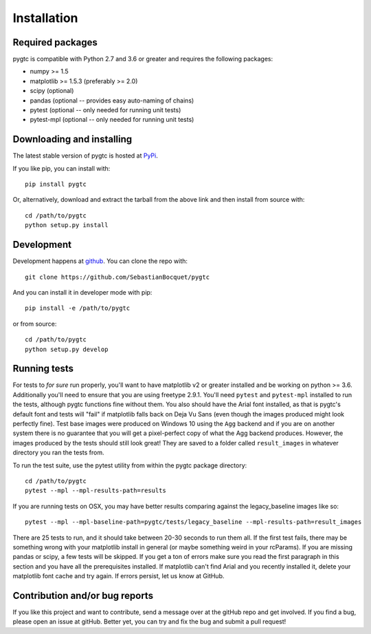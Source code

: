 ============
Installation
============

Required packages
~~~~~~~~~~~~~~~~~

pygtc is compatible with Python 2.7 and 3.6 or greater and requires the following packages:

* numpy >= 1.5
* matplotlib >= 1.5.3 (preferably >= 2.0)
* scipy (optional)
* pandas (optional -- provides easy auto-naming of chains)
* pytest (optional -- only needed for running unit tests)
* pytest-mpl (optional -- only needed for running unit tests)


Downloading and installing
~~~~~~~~~~~~~~~~~~~~~~~~~~

The latest stable version of pygtc is hosted at `PyPi
<http://pypi.python.org/pypi/pygtc/>`_.

If you like pip, you can install with::

  pip install pygtc

Or, alternatively, download and extract the tarball from the above link and then
install from source with::

  cd /path/to/pygtc
  python setup.py install


Development
~~~~~~~~~~~

Development happens at `github <https://github.com/SebastianBocquet/pygtc>`_. You can
clone the repo with::

  git clone https://github.com/SebastianBocquet/pygtc

And you can install it in developer mode with pip::

  pip install -e /path/to/pygtc

or from source::

  cd /path/to/pygtc
  python setup.py develop

Running tests
~~~~~~~~~~~~~
For tests to *for sure* run properly, you'll want to have matplotlib v2 or
greater installed and be working on python >= 3.6. Additionally you'll need to
ensure that you are using freetype 2.9.1. You'll need ``pytest`` and
``pytest-mpl`` installed to run the tests, although pygtc functions fine
without them. You also should have the Arial font installed, as that is pygtc's
default font and tests will "fail" if matplotlib falls back on Deja Vu
Sans (even though the images produced might look perfectly fine). Test base
images were produced on Windows 10 using the ``Agg`` backend and if you are on
another system there is no guarantee that you will get a pixel-perfect copy of
what the Agg backend produces. However, the images produced by the tests should
still look great! They are saved to a folder called ``result_images`` in
whatever directory you ran the tests from.

To run the test suite, use the pytest utility from within the pygtc package
directory::

  cd /path/to/pygtc
  pytest --mpl --mpl-results-path=results

If you are running tests on OSX, you may have better results comparing against
the legacy_baseline images like so::

  pytest --mpl --mpl-baseline-path=pygtc/tests/legacy_baseline --mpl-results-path=result_images

There are 25 tests to run, and it should take between 20-30
seconds to run them all. If the first test fails, there may be something wrong
with your matplotlib install in general (or maybe something weird in your
rcParams). If you are missing pandas or scipy, a few tests will be skipped. If
you get a ton of errors make sure you read the first paragraph in this section
and you have all the prerequisites installed. If matplotlib can't find Arial and
you recently installed it, delete your matplotlib font cache and try
again. If errors persist, let us know at GitHub.

Contribution and/or bug reports
~~~~~~~~~~~~~~~~~~~~~~~~~~~~~~~

If you like this project and want to contribute, send a message over at the
gitHub repo and get involved. If you find a bug, please open an issue at gitHub.
Better yet, you can try and fix the bug and submit a pull request!
